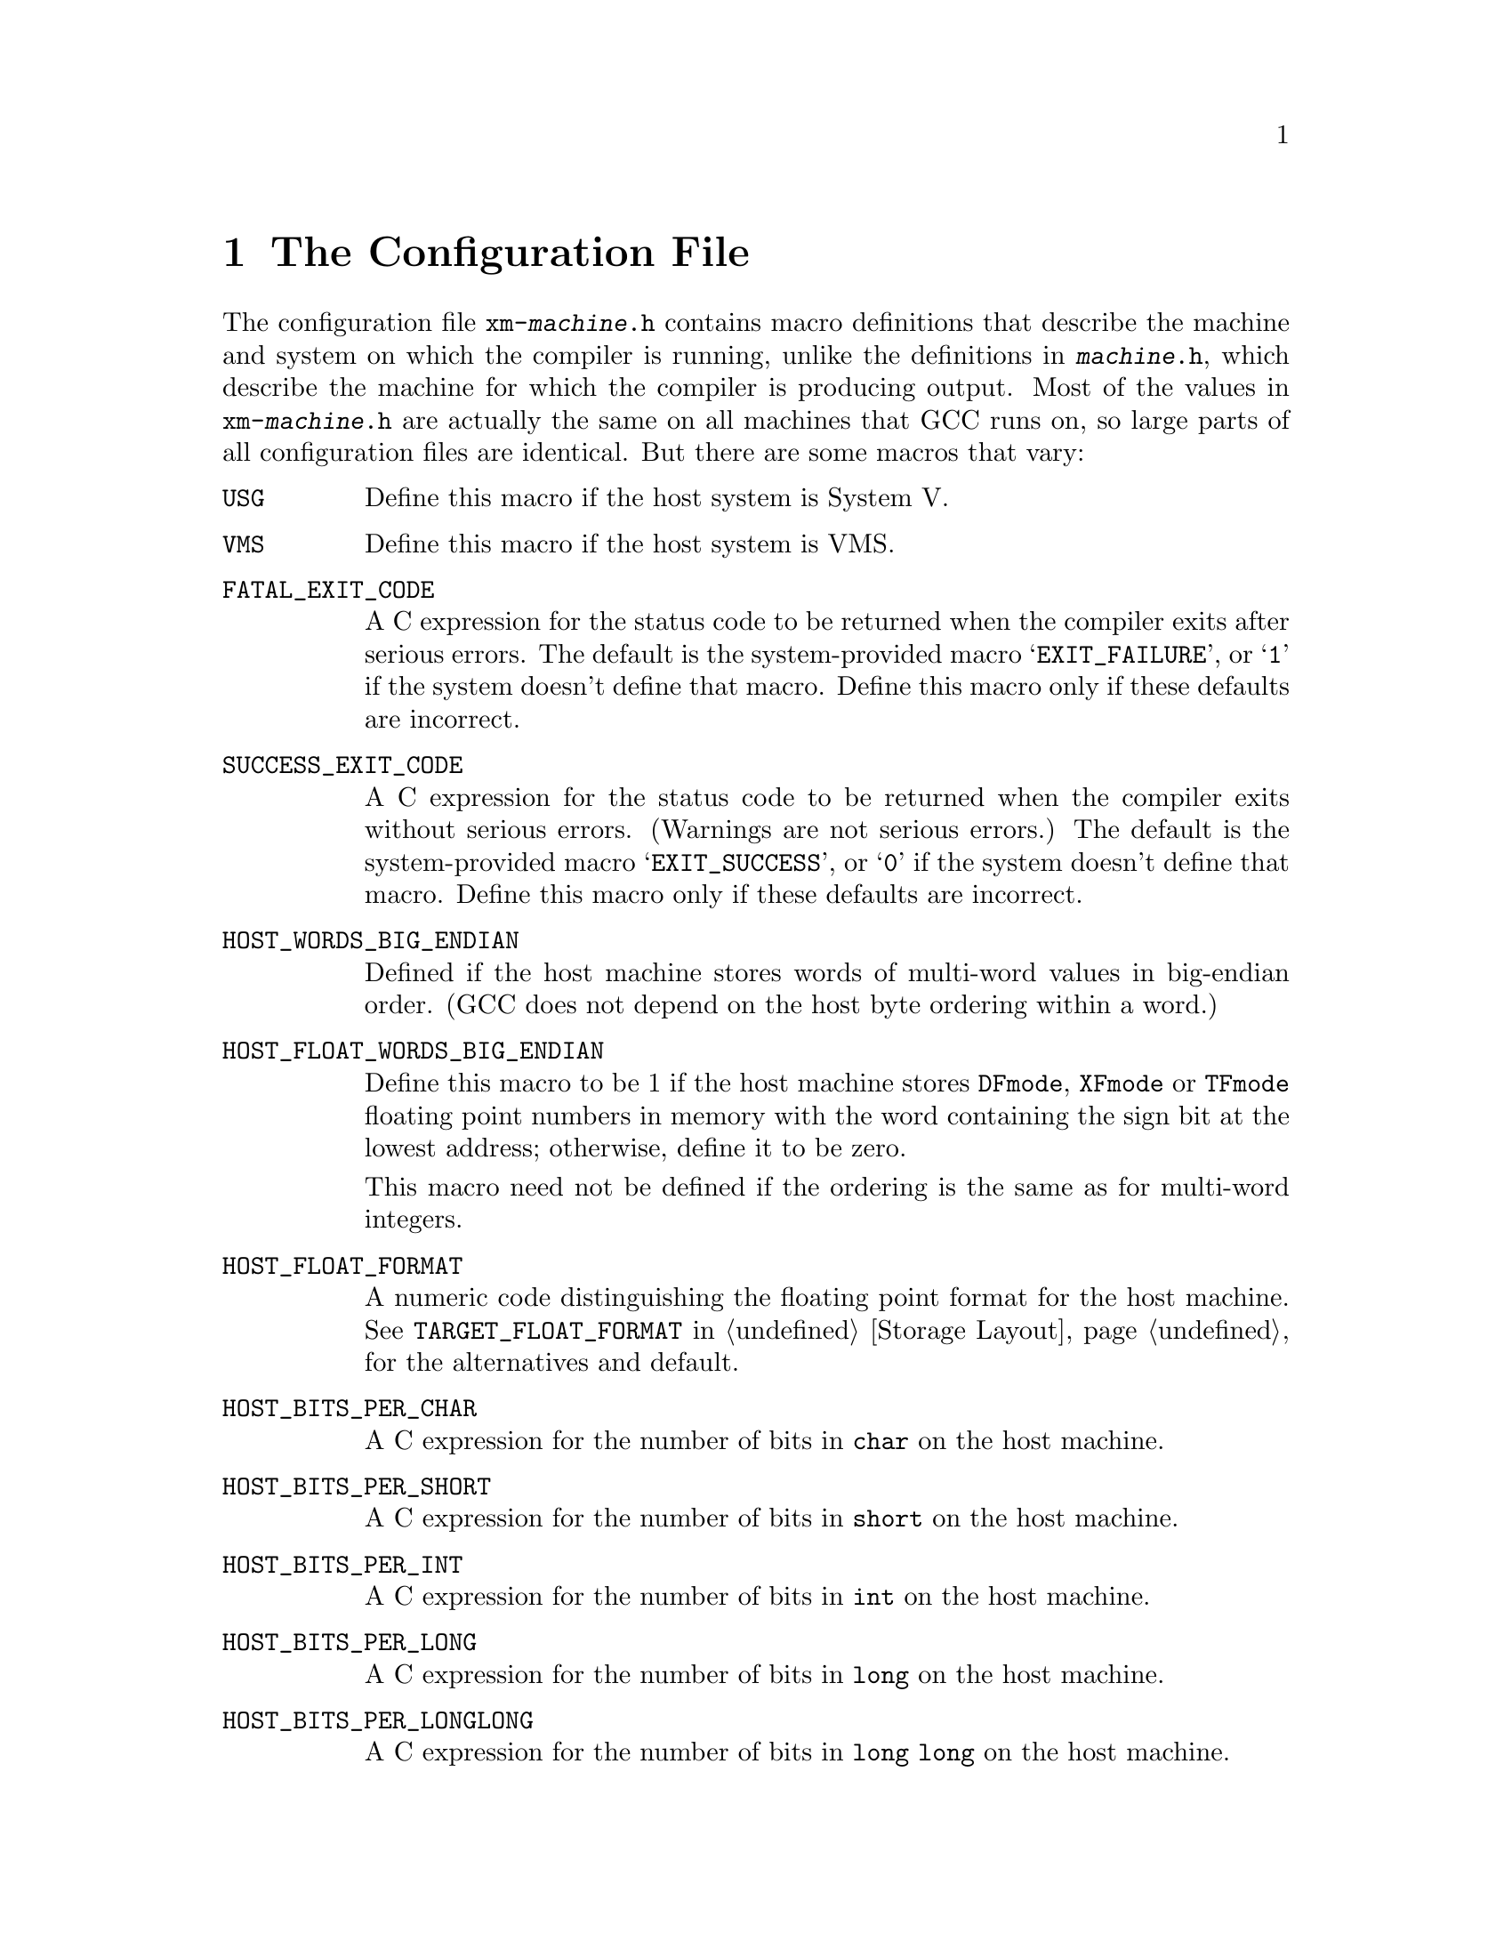 @c Copyright (C) 1988, 1989, 1992, 1993, 1994, 1995, 1996, 1997, 1998,
@c 1999, 2000, 2001 Free Software Foundation, Inc.
@c This is part of the GCC manual.
@c For copying conditions, see the file gcc.texi.

@node Config
@chapter The Configuration File
@cindex configuration file
@cindex @file{xm-@var{machine}.h}

The configuration file @file{xm-@var{machine}.h} contains macro
definitions that describe the machine and system on which the compiler
is running, unlike the definitions in @file{@var{machine}.h}, which
describe the machine for which the compiler is producing output.  Most
of the values in @file{xm-@var{machine}.h} are actually the same on all
machines that GCC runs on, so large parts of all configuration files
are identical.  But there are some macros that vary:

@table @code
@findex USG
@item USG
Define this macro if the host system is System V@.

@findex VMS
@item VMS
Define this macro if the host system is VMS@.

@findex FATAL_EXIT_CODE
@item FATAL_EXIT_CODE
A C expression for the status code to be returned when the compiler
exits after serious errors.  The default is the system-provided macro
@samp{EXIT_FAILURE}, or @samp{1} if the system doesn't define that
macro.  Define this macro only if these defaults are incorrect.

@findex SUCCESS_EXIT_CODE
@item SUCCESS_EXIT_CODE
A C expression for the status code to be returned when the compiler
exits without serious errors.  (Warnings are not serious errors.)  The
default is the system-provided macro @samp{EXIT_SUCCESS}, or @samp{0} if
the system doesn't define that macro.  Define this macro only if these
defaults are incorrect.

@findex HOST_WORDS_BIG_ENDIAN
@item HOST_WORDS_BIG_ENDIAN
Defined if the host machine stores words of multi-word values in
big-endian order.  (GCC does not depend on the host byte ordering
within a word.)

@findex HOST_FLOAT_WORDS_BIG_ENDIAN
@item HOST_FLOAT_WORDS_BIG_ENDIAN
Define this macro to be 1 if the host machine stores @code{DFmode},
@code{XFmode} or @code{TFmode} floating point numbers in memory with the
word containing the sign bit at the lowest address; otherwise, define it
to be zero.

This macro need not be defined if the ordering is the same as for
multi-word integers.

@findex HOST_FLOAT_FORMAT
@item HOST_FLOAT_FORMAT
A numeric code distinguishing the floating point format for the host
machine.  See @code{TARGET_FLOAT_FORMAT} in @ref{Storage Layout} for the
alternatives and default.

@findex HOST_BITS_PER_CHAR
@item HOST_BITS_PER_CHAR
A C expression for the number of bits in @code{char} on the host
machine.

@findex HOST_BITS_PER_SHORT
@item HOST_BITS_PER_SHORT
A C expression for the number of bits in @code{short} on the host
machine.

@findex HOST_BITS_PER_INT
@item HOST_BITS_PER_INT
A C expression for the number of bits in @code{int} on the host
machine.

@findex HOST_BITS_PER_LONG
@item HOST_BITS_PER_LONG
A C expression for the number of bits in @code{long} on the host
machine.

@findex HOST_BITS_PER_LONGLONG
@item HOST_BITS_PER_LONGLONG
A C expression for the number of bits in @code{long long} on the host
machine.

@findex ONLY_INT_FIELDS
@item ONLY_INT_FIELDS
Define this macro to indicate that the host compiler only supports
@code{int} bit-fields, rather than other integral types, including
@code{enum}, as do most C compilers.

@findex OBSTACK_CHUNK_SIZE
@item OBSTACK_CHUNK_SIZE
A C expression for the size of ordinary obstack chunks.
If you don't define this, a usually-reasonable default is used.

@findex OBSTACK_CHUNK_ALLOC
@item OBSTACK_CHUNK_ALLOC
The function used to allocate obstack chunks.
If you don't define this, @code{xmalloc} is used.

@findex OBSTACK_CHUNK_FREE
@item OBSTACK_CHUNK_FREE
The function used to free obstack chunks.
If you don't define this, @code{free} is used.

@findex USE_C_ALLOCA
@item USE_C_ALLOCA
Define this macro to indicate that the compiler is running with the
@code{alloca} implemented in C@.  This version of @code{alloca} can be
found in the file @file{alloca.c}; to use it, you must also alter the
@file{Makefile} variable @code{ALLOCA}.  (This is done automatically
for the systems on which we know it is needed.)

If you do define this macro, you should probably do it as follows:

@example
#ifndef __GNUC__
#define USE_C_ALLOCA
#else
#define alloca __builtin_alloca
#endif
@end example

@noindent
so that when the compiler is compiled with GCC it uses the more
efficient built-in @code{alloca} function.

@item FUNCTION_CONVERSION_BUG
@findex FUNCTION_CONVERSION_BUG
Define this macro to indicate that the host compiler does not properly
handle converting a function value to a pointer-to-function when it is
used in an expression.

@findex MULTIBYTE_CHARS
@item MULTIBYTE_CHARS
Define this macro to enable support for multibyte characters in the
input to GCC@.  This requires that the host system support the ISO C
library functions for converting multibyte characters to wide
characters.

@findex POSIX
@item POSIX
Define this if your system is POSIX.1 compliant.

@findex PATH_SEPARATOR
@item PATH_SEPARATOR
Define this macro to be a C character constant representing the
character used to separate components in paths.  The default value is
the colon character

@findex DIR_SEPARATOR
@item DIR_SEPARATOR
If your system uses some character other than slash to separate
directory names within a file specification, define this macro to be a C
character constant specifying that character.  When GCC displays file
names, the character you specify will be used.  GCC will test for
both slash and the character you specify when parsing filenames.

@findex DIR_SEPARATOR_2
@item DIR_SEPARATOR_2
If your system uses an alternative character other than
@samp{DIR_SEPARATOR} to separate directory names within a file
specification, define this macro to be a C character constant specifying
that character.  If you define this macro, GCC will test for slash,
@samp{DIR_SEPARATOR}, and @samp{DIR_SEPARATOR_2} when parsing filenames.

@findex TARGET_OBJECT_SUFFIX
@item TARGET_OBJECT_SUFFIX
Define this macro to be a C string representing the suffix for object
files on your target machine.  If you do not define this macro, GCC will
use @samp{.o} as the suffix for object files.

@findex TARGET_EXECUTABLE_SUFFIX
@item TARGET_EXECUTABLE_SUFFIX
Define this macro to be a C string representing the suffix to be
automatically added to executable files on your target machine.  If you
do not define this macro, GCC will use the null string as the suffix for
executable files.

@findex HOST_OBJECT_SUFFIX
@item HOST_OBJECT_SUFFIX
Define this macro to be a C string representing the suffix for object
files on your host machine (@samp{xm-*.h}).  If you do not define this
macro, GCC will use @samp{.o} as the suffix for object files.

@findex HOST_EXECUTABLE_SUFFIX
@item HOST_EXECUTABLE_SUFFIX
Define this macro to be a C string representing the suffix for
executable files on your host machine (@samp{xm-*.h}).  If you do not
define this macro, GCC will use the null string as the suffix for
executable files.

@findex HOST_BIT_BUCKET
@item HOST_BIT_BUCKET
The name of a file or file-like object on the host system which acts as
a ``bit bucket''.  If you do not define this macro, GCC will use
@samp{/dev/null} as the bit bucket.  If the target does not support a
bit bucket, this should be defined to the null string, or some other
invalid filename.  If the bit bucket is not writable, GCC will use a
temporary file instead.

@findex COLLECT_EXPORT_LIST
@item COLLECT_EXPORT_LIST
If defined, @code{collect2} will scan the individual object files
specified on its command line and create an export list for the linker.
Define this macro for systems like AIX, where the linker discards
object files that are not referenced from @code{main} and uses export
lists.

@findex COLLECT2_HOST_INITIALIZATION
@item COLLECT2_HOST_INITIALIZATION
If defined, a C statement (sans semicolon) that performs host-dependent
initialization when @code{collect2} is being initialized.

@findex GCC_DRIVER_HOST_INITIALIZATION
@item GCC_DRIVER_HOST_INITIALIZATION
If defined, a C statement (sans semicolon) that performs host-dependent
initialization when a compilation driver is being initialized.

@findex UPDATE_PATH_HOST_CANONICALIZE
@item UPDATE_PATH_HOST_CANONICALIZE (@var{path})
If defined, a C statement (sans semicolon) that performs host-dependent
canonicalization when a path used in a compilation driver or
preprocessor is canonicalized.  @var{path} is a malloc-ed path to be
canonicalized.  If the C statement does canonicalize @var{path} into a
different buffer, the old path should be freed and the new buffer should
have been allocated with malloc.
@end table

@findex bzero
@findex bcmp
In addition, configuration files for system V define @code{bcopy},
@code{bzero} and @code{bcmp} as aliases.  Some files define @code{alloca}
as a macro when compiled with GCC, in order to take advantage of the
benefit of GCC's built-in @code{alloca}.
